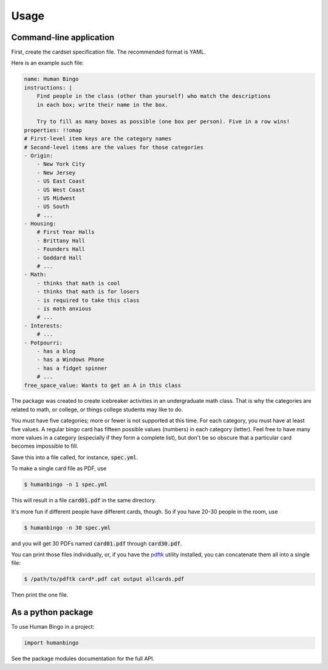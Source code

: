 =====
Usage
=====

Command-line application
------------------------

First, create the cardset specification file.  The recommended format is YAML.

Here is an example such file:

.. code-block:: YAML

    name: Human Bingo
    instructions: |
        Find people in the class (other than yourself) who match the descriptions
        in each box; write their name in the box.

        Try to fill as many boxes as possible (one box per person). Five in a row wins!
    properties: !!omap
    # First-level item keys are the category names
    # Second-level items are the values for those categories
    - Origin:
        - New York City
        - New Jersey
        - US East Coast
        - US West Coast
        - US Midwest
        - US South
        # ...
    - Housing:
        # First Year Halls
        - Brittany Hall
        - Founders Hall
        - Goddard Hall
        # ...
    - Math:
        - thinks that math is cool
        - thinks that math is for losers
        - is required to take this class
        - is math anxious
        # ...
    - Interests:
        # ...
    - Potpourri:
        - has a blog
        - has a Windows Phone
        - has a fidget spinner
        # ...
    free_space_value: Wants to get an A in this class

The package was created to create icebreaker activities in an undergraduate
math class. That is why the categories are related to math, or college, or
things college students may like to do.

You must have five categories; more or fewer is not supported at this time.
For each category, you must have at least five values.  A regular bingo card
has fifteen possible values (numbers) in each category (letter).  Feel free
to have many more values in a category (especially if they form a complete
list), but don't be so obscure that a particular card becomes impossible to
fill.

Save this into a file called, for instance, :code:`spec.yml`.

To make a single card file as PDF, use

.. code-block:: bash

    $ humanbingo -n 1 spec.yml

This will result in a file :code:`card01.pdf` in the same directory.

It's more fun if different people have different cards, though. So if
you have 20-30 people in the room, use

.. code-block:: bash

    $ humanbingo -n 30 spec.yml

and you will get 30 PDFs named :code:`card01.pdf` through :code:`card30.pdf`.

You can print those files individually, or, if you have the pdftk_ utility
installed, you can concatenate them all into a single file:

.. code-block:: bash

    $ /path/to/pdftk card*.pdf cat output allcards.pdf

Then print the one file.

.. _`pdftk`: http://www.pdflabs.com/tools/pdftk-the-pdf-toolkit/


As a python package
-------------------

To use Human Bingo in a project:

.. code-block:: python

    import humanbingo

See the package modules documentation for the full API.
